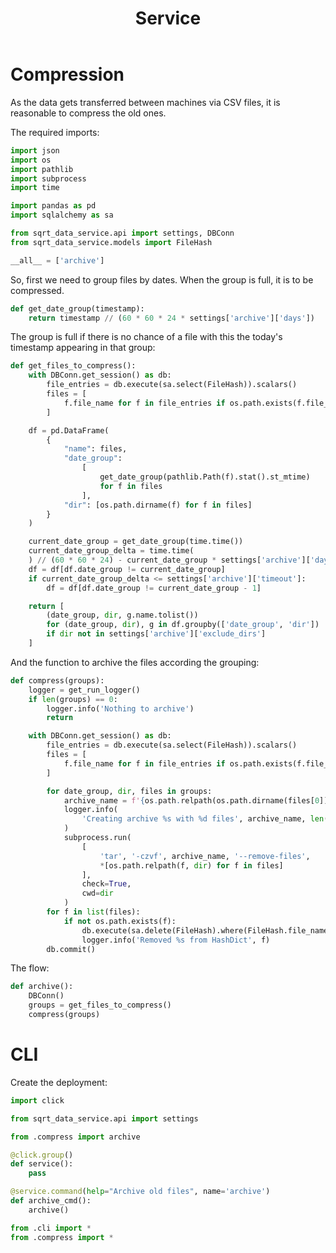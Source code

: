 #+TITLE: Service
#+PROPERTY: header-args :mkdirp yes
#+PROPERTY: header-args:python :comments link
#+PROPERTY: PRJ-DIR ..

* Compression
:PROPERTIES:
:header-args:python: :tangle (my/org-prj-dir "sqrt_data_service/flows/service/compress.py") :comments link
:END:
As the data gets transferred between machines via CSV files, it is reasonable to compress the old ones.

The required imports:
#+begin_src python
import json
import os
import pathlib
import subprocess
import time

import pandas as pd
import sqlalchemy as sa

from sqrt_data_service.api import settings, DBConn
from sqrt_data_service.models import FileHash
#+end_src

#+begin_src python
__all__ = ['archive']
#+end_src

So, first we need to group files by dates. When the group is full, it is to be compressed.

#+begin_src python
def get_date_group(timestamp):
    return timestamp // (60 * 60 * 24 * settings['archive']['days'])
#+end_src

The group is full if there is no chance of a file with this the today's timestamp appearing in that group:
#+begin_src python
def get_files_to_compress():
    with DBConn.get_session() as db:
        file_entries = db.execute(sa.select(FileHash)).scalars()
        files = [
            f.file_name for f in file_entries if os.path.exists(f.file_name)
        ]

    df = pd.DataFrame(
        {
            "name": files,
            "date_group":
                [
                    get_date_group(pathlib.Path(f).stat().st_mtime)
                    for f in files
                ],
            "dir": [os.path.dirname(f) for f in files]
        }
    )

    current_date_group = get_date_group(time.time())
    current_date_group_delta = time.time(
    ) // (60 * 60 * 24) - current_date_group * settings['archive']['days']
    df = df[df.date_group != current_date_group]
    if current_date_group_delta <= settings['archive']['timeout']:
        df = df[df.date_group != current_date_group - 1]

    return [
        (date_group, dir, g.name.tolist())
        for (date_group, dir), g in df.groupby(['date_group', 'dir'])
        if dir not in settings['archive']['exclude_dirs']
    ]
#+end_src

And the function to archive the files according the grouping:
#+begin_src python
def compress(groups):
    logger = get_run_logger()
    if len(groups) == 0:
        logger.info('Nothing to archive')
        return

    with DBConn.get_session() as db:
        file_entries = db.execute(sa.select(FileHash)).scalars()
        files = [
            f.file_name for f in file_entries if os.path.exists(f.file_name)
        ]

        for date_group, dir, files in groups:
            archive_name = f'{os.path.relpath(os.path.dirname(files[0]), os.path.expanduser(settings["general"]["root"])).replace("/", "_")}_{int(date_group)}.tar.gz'
            logger.info(
                'Creating archive %s with %d files', archive_name, len(files)
            )
            subprocess.run(
                [
                    'tar', '-czvf', archive_name, '--remove-files',
                    ,*[os.path.relpath(f, dir) for f in files]
                ],
                check=True,
                cwd=dir
            )
        for f in list(files):
            if not os.path.exists(f):
                db.execute(sa.delete(FileHash).where(FileHash.file_name == f))
                logger.info('Removed %s from HashDict', f)
        db.commit()
#+end_src

The flow:
#+begin_src python
def archive():
    DBConn()
    groups = get_files_to_compress()
    compress(groups)
#+end_src

* CLI
:PROPERTIES:
:header-args:python: :tangle (my/org-prj-dir "sqrt_data_service/flows/service/cli.py") :comments link
:END:

Create the deployment:
#+begin_src python
import click

from sqrt_data_service.api import settings

from .compress import archive

@click.group()
def service():
    pass

@service.command(help="Archive old files", name='archive')
def archive_cmd():
    archive()
#+end_src

#+begin_src python :tangle (my/org-prj-dir "sqrt_data_service/flows/service/__init__.py") :comments link
from .cli import *
from .compress import *
#+end_src
